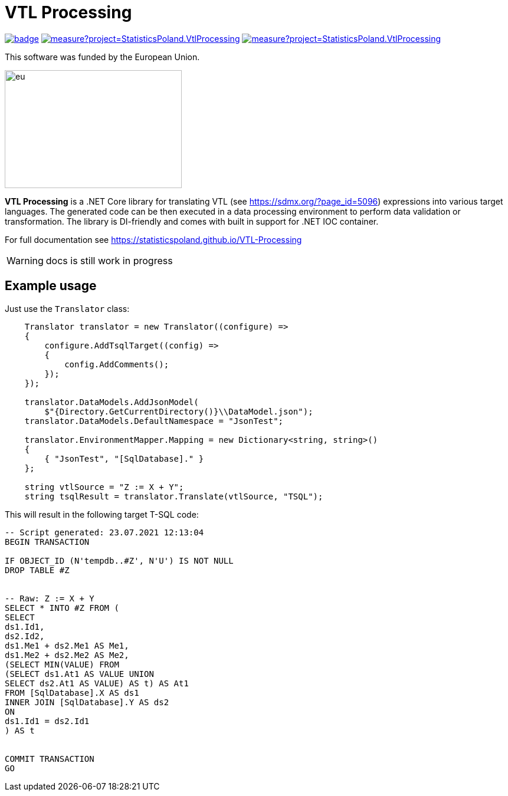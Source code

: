 = VTL Processing
:source-highlighter: highlight.js
:gitplant: http://www.plantuml.com/plantuml/proxy?src=https://raw.githubusercontent.com/statisticspoland/VTL-Processing/master/

image:https://github.com/statisticspoland/VTL-Processing/workflows/Build/badge.svg[link=https://github.com/statisticspoland/VTL-Processing/actions?query=workflow%3ABuild]
image:https://sonarcloud.io/api/project_badges/measure?project=StatisticsPoland.VtlProcessing.Core&metric=alert_status[link=https://sonarcloud.io/dashboard?id=StatisticsPoland.VtlProcessing.Core]
image:https://sonarcloud.io/api/project_badges/measure?project=StatisticsPoland.VtlProcessing.Core&metric=coverage[link=https://sonarcloud.io/dashboard?id=StatisticsPoland.VtlProcessing.Core]

This software was funded by the European Union.

image::https://ec.europa.eu/regional_policy/images/information/logos/eu_flag.jpg[eu,300,200]

*VTL Processing* is a .NET Core library for translating VTL (see https://sdmx.org/?page_id=5096) expressions into various target languages. 
The generated code can be then executed in a data processing environment to perform data validation or transformation. 
The library is DI-friendly and comes with built in support for .NET IOC container.

For full documentation see https://statisticspoland.github.io/VTL-Processing

WARNING: docs is still work in progress

== Example usage

Just use the `Translator` class:

[source,c#]
----
    Translator translator = new Translator((configure) =>
    {
        configure.AddTsqlTarget((config) =>
        {
            config.AddComments();
        });
    });

    translator.DataModels.AddJsonModel(
        $"{Directory.GetCurrentDirectory()}\\DataModel.json");
    translator.DataModels.DefaultNamespace = "JsonTest";

    translator.EnvironmentMapper.Mapping = new Dictionary<string, string>()
    {
        { "JsonTest", "[SqlDatabase]." }
    };

    string vtlSource = "Z := X + Y";
    string tsqlResult = translator.Translate(vtlSource, "TSQL");
----

This will result in the following target T-SQL code:

[source,sql]
----
-- Script generated: 23.07.2021 12:13:04
BEGIN TRANSACTION

IF OBJECT_ID (N'tempdb..#Z', N'U') IS NOT NULL
DROP TABLE #Z


-- Raw: Z := X + Y
SELECT * INTO #Z FROM (
SELECT
ds1.Id1,
ds2.Id2,
ds1.Me1 + ds2.Me1 AS Me1,
ds1.Me2 + ds2.Me2 AS Me2,
(SELECT MIN(VALUE) FROM
(SELECT ds1.At1 AS VALUE UNION
SELECT ds2.At1 AS VALUE) AS t) AS At1
FROM [SqlDatabase].X AS ds1
INNER JOIN [SqlDatabase].Y AS ds2
ON
ds1.Id1 = ds2.Id1
) AS t


COMMIT TRANSACTION
GO
----
